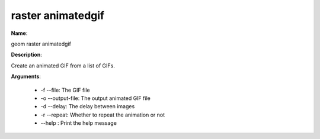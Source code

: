 raster animatedgif
==================

**Name**:

geom raster animatedgif

**Description**:

Create an animated GIF from a list of GIFs.

**Arguments**:

   * -f --file: The GIF file

   * -o --output-file: The output animated GIF file

   * -d --delay: The delay between images

   * -r --repeat: Whether to repeat the animation or not

   * --help : Print the help message